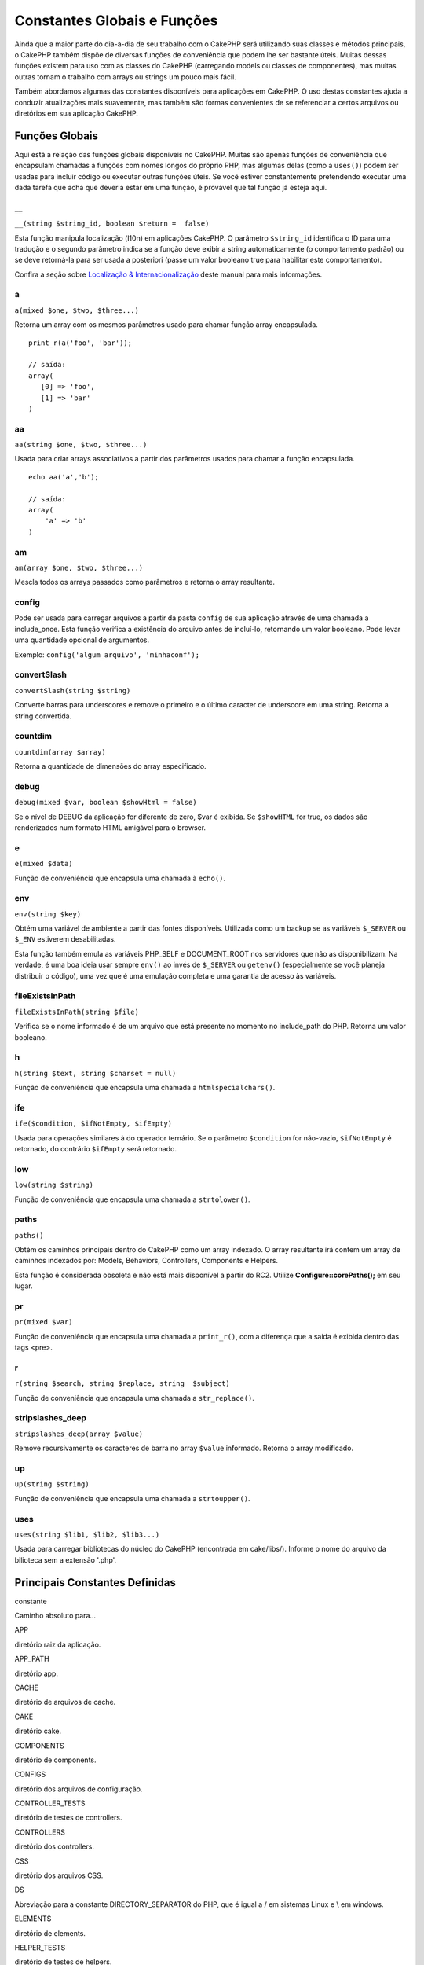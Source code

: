Constantes Globais e Funções
############################

Ainda que a maior parte do dia-a-dia de seu trabalho com o CakePHP será
utilizando suas classes e métodos principais, o CakePHP também dispõe de
diversas funções de conveniência que podem lhe ser bastante úteis.
Muitas dessas funções existem para uso com as classes do CakePHP
(carregando models ou classes de componentes), mas muitas outras tornam
o trabalho com arrays ou strings um pouco mais fácil.

Também abordamos algumas das constantes disponíveis para aplicações em
CakePHP. O uso destas constantes ajuda a conduzir atualizações mais
suavemente, mas também são formas convenientes de se referenciar a
certos arquivos ou diretórios em sua aplicação CakePHP.

Funções Globais
===============

Aqui está a relação das funções globais disponíveis no CakePHP. Muitas
são apenas funções de conveniência que encapsulam chamadas a funções com
nomes longos do próprio PHP, mas algumas delas (como a ``uses()``) podem
ser usadas para incluir código ou executar outras funções úteis. Se você
estiver constantemente pretendendo executar uma dada tarefa que acha que
deveria estar em uma função, é provável que tal função já esteja aqui.

\_\_
----

``__(string $string_id, boolean $return =  false)``

Esta função manipula localização (l10n) em aplicações CakePHP. O
parâmetro ``$string_id`` identifica o ID para uma tradução e o segundo
parâmetro indica se a função deve exibir a string automaticamente (o
comportamento padrão) ou se deve retorná-la para ser usada a posteriori
(passe um valor booleano true para habilitar este comportamento).

Confira a seção sobre `Localização &
Internacionalização </pt/view/161/localization-internationalizat>`_
deste manual para mais informações.

a
-

``a(mixed $one, $two, $three...)``

Retorna um array com os mesmos parâmetros usado para chamar função array
encapsulada.

::

    print_r(a('foo', 'bar')); 

    // saída:
    array(
       [0] => 'foo',
       [1] => 'bar'
    )

aa
--

``aa(string $one, $two, $three...)``

Usada para criar arrays associativos a partir dos parâmetros usados para
chamar a função encapsulada.

::

    echo aa('a','b'); 

    // saída:
    array(
        'a' => 'b'
    )

am
--

``am(array $one, $two, $three...)``

Mescla todos os arrays passados como parâmetros e retorna o array
resultante.

config
------

Pode ser usada para carregar arquivos a partir da pasta ``config`` de
sua aplicação através de uma chamada a include\_once. Esta função
verifica a existência do arquivo antes de incluí-lo, retornando um valor
booleano. Pode levar uma quantidade opcional de argumentos.

Exemplo: ``config('algum_arquivo', 'minhaconf');``

convertSlash
------------

``convertSlash(string $string)``

Converte barras para underscores e remove o primeiro e o último caracter
de underscore em uma string. Retorna a string convertida.

countdim
--------

``countdim(array $array)``

Retorna a quantidade de dimensões do array especificado.

debug
-----

``debug(mixed $var, boolean $showHtml = false)``

Se o nível de DEBUG da aplicação for diferente de zero, $var é exibida.
Se ``$showHTML`` for true, os dados são renderizados num formato HTML
amigável para o browser.

e
-

``e(mixed $data)``

Função de conveniência que encapsula uma chamada à ``echo()``.

env
---

``env(string $key)``

Obtém uma variável de ambiente a partir das fontes disponíveis.
Utilizada como um backup se as variáveis ``$_SERVER`` ou ``$_ENV``
estiverem desabilitadas.

Esta função também emula as variáveis PHP\_SELF e DOCUMENT\_ROOT nos
servidores que não as disponibilizam. Na verdade, é uma boa ideia usar
sempre ``env()`` ao invés de ``$_SERVER`` ou ``getenv()`` (especialmente
se você planeja distribuir o código), uma vez que é uma emulação
completa e uma garantia de acesso às variáveis.

fileExistsInPath
----------------

``fileExistsInPath(string $file)``

Verifica se o nome informado é de um arquivo que está presente no
momento no include\_path do PHP. Retorna um valor booleano.

h
-

``h(string $text, string $charset = null)``

Função de conveniência que encapsula uma chamada a
``htmlspecialchars()``.

ife
---

``ife($condition, $ifNotEmpty, $ifEmpty)``

Usada para operações similares à do operador ternário. Se o parâmetro
``$condition`` for não-vazio, ``$ifNotEmpty`` é retornado, do contrário
``$ifEmpty`` será retornado.

low
---

``low(string $string)``

Função de conveniência que encapsula uma chamada a ``strtolower()``.

paths
-----

``paths()``

Obtém os caminhos principais dentro do CakePHP como um array indexado. O
array resultante irá contem um array de caminhos indexados por: Models,
Behaviors, Controllers, Components e Helpers.

Esta função é considerada obsoleta e não está mais disponível a partir
do RC2. Utilize **Configure::corePaths();** em seu lugar.

pr
--

``pr(mixed $var)``

Função de conveniência que encapsula uma chamada a ``print_r()``, com a
diferença que a saída é exibida dentro das tags <pre>.

r
-

``r(string $search, string $replace, string  $subject)``

Função de conveniência que encapsula uma chamada a ``str_replace()``.

stripslashes\_deep
------------------

``stripslashes_deep(array $value)``

Remove recursivamente os caracteres de barra no array ``$value``
informado. Retorna o array modificado.

up
--

``up(string $string)``

Função de conveniência que encapsula uma chamada a ``strtoupper()``.

uses
----

``uses(string $lib1, $lib2, $lib3...)``

Usada para carregar bibliotecas do núcleo do CakePHP (encontrada em
cake/libs/). Informe o nome do arquivo da bilioteca sem a extensão
'.php'.

Principais Constantes Definidas
===============================

constante

Caminho absoluto para...

APP

diretório raiz da aplicação.

APP\_PATH

diretório app.

CACHE

diretório de arquivos de cache.

CAKE

diretório cake.

COMPONENTS

diretório de components.

CONFIGS

diretório dos arquivos de configuração.

CONTROLLER\_TESTS

diretório de testes de controllers.

CONTROLLERS

diretório dos controllers.

CSS

diretório dos arquivos CSS.

DS

Abreviação para a constante DIRECTORY\_SEPARATOR do PHP, que é igual a /
em sistemas Linux e \\ em windows.

ELEMENTS

diretório de elements.

HELPER\_TESTS

diretório de testes de helpers.

HELPERS

diretório de helpers.

IMAGES

diretório images.

INFLECTIONS

diretório de inflections (normalmente dentro do diretório de
configuração).

JS

diretório dos arquivos de JavaScript (dentro de webroot).

LAYOUTS

diretório de layouts.

LIB\_TESTS

diretório de testes das bibliotecas do CakePHP.

LIBS

diretório das bibliotecas do CakePHP.

LOGS

diretório de logs (dentro de app).

MODEL\_TESTS

diretório de testes de models.

MODELS

diretório de models.

SCRIPTS

diretório de scripts do Cake.

TESTS

diretório de testes (diretório-pai para os diretórios de testes de
models, controllers, etc.)

TMP

diretório tmp.

VENDORS

diretório de vendors.

VIEWS

diretório de views.

WWW\_ROOT

caminho completo do webroot.

